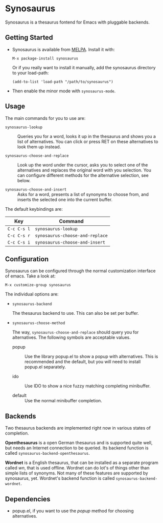 [[https://melpa.org/#/synosaurus][https://melpa.org/packages/synosaurus-badge.svg]]

* Synosaurus

  Synosaurus is a thesaurus fontend for Emacs with pluggable backends.

  [[file:screenshots/cnr.png]]

** Getting Started

   - Synosaurus is available from [[https://melpa.org/][MELPA]]. Install it with:

     : M-x package-install synosaurus

     Or if you really want to install it manually, add the synosaurus directory
     to your load-path:

     : (add-to-list 'load-path "/path/to/synosaurus")

   - Then enable the minor mode with ~synosaurus-mode~.

** Usage

   The main commands for you to use are:

   - ~synosaurus-lookup~ :: Queries you for a word, looks it up in the
        thesaurus and shows you a list of alternatives. You can click or press
        RET on these alternatives to look them up instead.

   - ~synosaurus-choose-and-replace~ :: Look up the word under the cursor, asks
        you to select one of the alternatives and replaces the original word
        with you selection. You can configure different methods for the
        alternative selection, see below.

   - ~synosaurus-choose-and-insert~ :: Asks for a word, presents a list of
        synonyms to choose from, and inserts the selected one into the current
        buffer.

   The default keybindings are:

   | Key       | Command                       |
   |-----------+-------------------------------|
   | =C-c C-s l= | ~synosaurus-lookup~             |
   | =C-c C-s r= | ~synosaurus-choose-and-replace~ |
   | =C-c C-s i= | ~synosaurus-choose-and-insert~  |

** Configuration

   Synosaurus can be configured through the normal customization interface of
   emacs. Take a look at:

   : M-x customize-group synosaurus

   The individual options are:

   - ~synosaurus-backend~

     The thesaurus backend to use. This can also be set per buffer.

   - ~synosaurus-choose-method~

     The way, ~synosaurus-choose-and-replace~ should query you for
     alternatives. The following symbols are acceptable values.

     - popup :: Use the library popup.el to show a popup with alternatives.
                This is recommended and the default, but you will need to
                install popup.el separately.

     - ido :: Use IDO to show a nice fuzzy matching completing minibuffer.

     - default :: Use the normal minibuffer completion.

** Backends

   Two thesaurus backends are implemented right now in various states of
   completion.

   *Openthesaurus* is a open German thesaurus and is supported quite well, but
   needs an Internet connection to be queried. Its backend function is called
   ~synosaurus-backend-openthesaurus~.

   *Wordnet* is a English thesaurus, that can be installed as a separate program
   called /wn/, that is used offline. Wordnet can do lot's of things other than
   simple lists of synonyms. Not many of these features are supported by
   synosaurus, yet. Wordnet's backend function is called
   ~synosaurus-backend-wordnet~.

** Dependencies

   - popup.el, if you want to use the /popup/ method for choosing alternatives.
